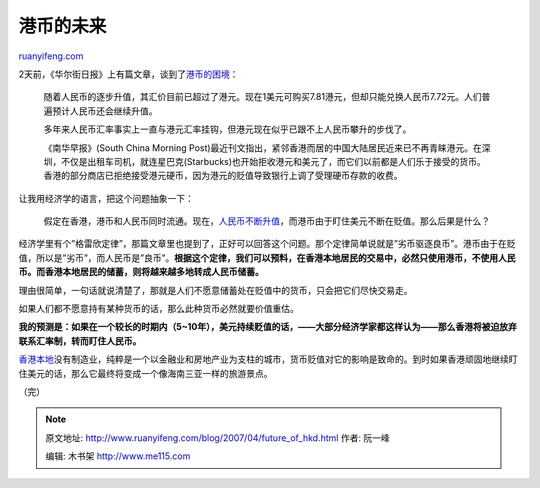 .. _200704_future_of_hkd:

港币的未来
=============================

`ruanyifeng.com <http://www.ruanyifeng.com/blog/2007/04/future_of_hkd.html>`__

2天前，《华尔街日报》上有篇文章，谈到了\ `港币的困境 <http://chinese.wsj.com/gb/20070410/opn142421.asp>`__\ ：

    随着人民币的逐步升值，其汇价目前已超过了港元。现在1美元可购买7.81港元，但却只能兑换人民币7.72元。人们普遍预计人民币还会继续升值。

    多年来人民币汇率事实上一直与港元汇率挂钩，但港元现在似乎已跟不上人民币攀升的步伐了。

    《南华早报》(South China Morning
    Post)最近刊文指出，紧邻香港而居的中国大陆居民近来已不再青睐港元。在深圳，不仅是出租车司机，就连星巴克(Starbucks)也开始拒收港元和美元了，而它们以前都是人们乐于接受的货币。香港的部分商店已拒绝接受港元硬币，因为港元的贬值导致银行上调了受理硬币存款的收费。

让我用经济学的语言，把这个问题抽象一下：

    假定在香港，港币和人民币同时流通。现在，\ `人民币不断升值 <http://www.ruanyifeng.com/blog/2007/02/prediction_of_exchange_rate_in_january_2007.html>`__\ ，而港币由于盯住美元不断在贬值。那么后果是什么？

经济学里有个”格雷欣定律”，那篇文章里也提到了，正好可以回答这个问题。那个定律简单说就是”劣币驱逐良币”。港币由于在贬值，所以是”劣币”，而人民币是”良币”。\ **根据这个定律，我们可以预料，在香港本地居民的交易中，必然只使用港币，不使用人民币。而香港本地居民的储蓄，则将越来越多地转成人民币储蓄。**

理由很简单，一句话就说清楚了，那就是人们不愿意储蓄处在贬值中的货币，只会把它们尽快交易走。

如果人们都不愿意持有某种货币的话，那么此种货币必然就要价值重估。

**我的预测是：如果在一个较长的时期内（5~10年），美元持续贬值的话，——大部分经济学家都这样认为——那么香港将被迫放弃联系汇率制，转而盯住人民币。**

`香港本地 <http://www.ruanyifeng.com/blog/2006/10/the_hong_kong_model_and_liberalism_economics.html>`__\ 没有制造业，纯粹是一个以金融业和房地产业为支柱的城市，货币贬值对它的影响是致命的。到时如果香港顽固地继续盯住美元的话，那么它最终将变成一个像海南三亚一样的旅游景点。

（完）

.. note::
    原文地址: http://www.ruanyifeng.com/blog/2007/04/future_of_hkd.html 
    作者: 阮一峰 

    编辑: 木书架 http://www.me115.com